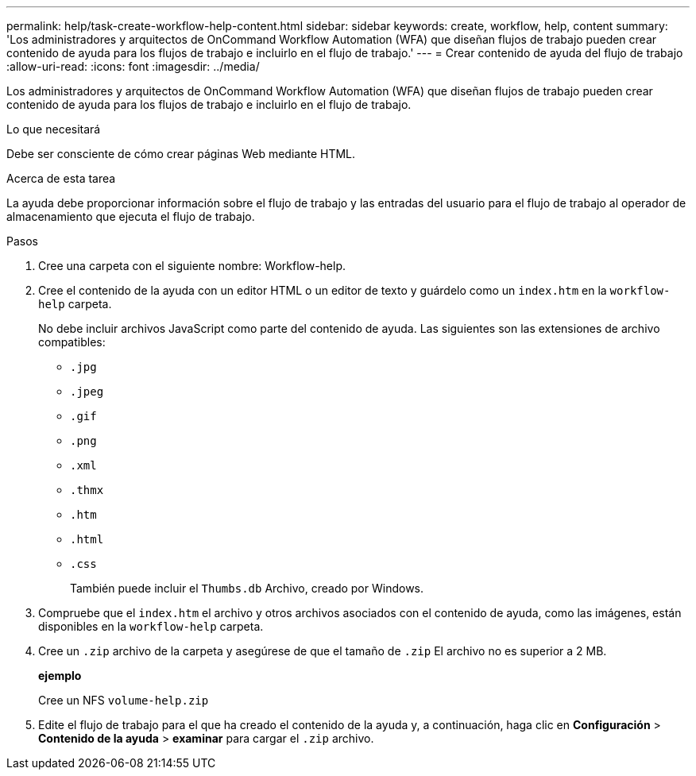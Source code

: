 ---
permalink: help/task-create-workflow-help-content.html 
sidebar: sidebar 
keywords: create, workflow, help, content 
summary: 'Los administradores y arquitectos de OnCommand Workflow Automation (WFA) que diseñan flujos de trabajo pueden crear contenido de ayuda para los flujos de trabajo e incluirlo en el flujo de trabajo.' 
---
= Crear contenido de ayuda del flujo de trabajo
:allow-uri-read: 
:icons: font
:imagesdir: ../media/


[role="lead"]
Los administradores y arquitectos de OnCommand Workflow Automation (WFA) que diseñan flujos de trabajo pueden crear contenido de ayuda para los flujos de trabajo e incluirlo en el flujo de trabajo.

.Lo que necesitará
Debe ser consciente de cómo crear páginas Web mediante HTML.

.Acerca de esta tarea
La ayuda debe proporcionar información sobre el flujo de trabajo y las entradas del usuario para el flujo de trabajo al operador de almacenamiento que ejecuta el flujo de trabajo.

.Pasos
. Cree una carpeta con el siguiente nombre: Workflow-help.
. Cree el contenido de la ayuda con un editor HTML o un editor de texto y guárdelo como un `index.htm` en la `workflow-help` carpeta.
+
No debe incluir archivos JavaScript como parte del contenido de ayuda. Las siguientes son las extensiones de archivo compatibles:

+
** `.jpg`
** `.jpeg`
** `.gif`
** `.png`
** `.xml`
** `.thmx`
** `.htm`
** `.html`
** `.css`
+
También puede incluir el `Thumbs.db` Archivo, creado por Windows.



. Compruebe que el `index.htm` el archivo y otros archivos asociados con el contenido de ayuda, como las imágenes, están disponibles en la `workflow-help` carpeta.
. Cree un `.zip` archivo de la carpeta y asegúrese de que el tamaño de `.zip` El archivo no es superior a 2 MB.
+
*ejemplo*

+
Cree un NFS `volume-help.zip`

. Edite el flujo de trabajo para el que ha creado el contenido de la ayuda y, a continuación, haga clic en *Configuración* > *Contenido de la ayuda* > *examinar* para cargar el `.zip` archivo.

